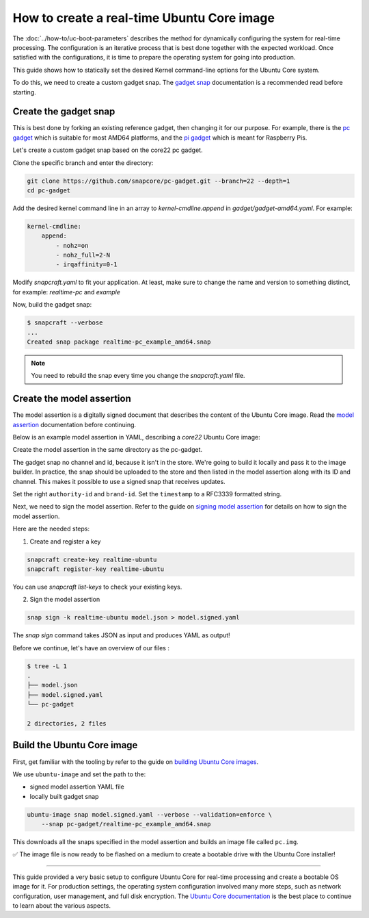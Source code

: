 How to create a real-time Ubuntu Core image
===========================================

The :doc:`../how-to/uc-boot-parameters` describes the method for dynamically configuring the system for real-time processing.
The configuration is an iterative process that is best done together with the expected workload. 
Once satisfied with the configurations, it is time to prepare the operating system for going into production.

This guide shows how to statically set the desired Kernel command-line options for the Ubuntu Core system.

To do this, we need to create a custom gadget snap.
The `gadget snap`_ documentation is a recommended read before starting.


Create the gadget snap
----------------------

This is best done by forking an existing reference gadget, then changing it for our purpose.
For example, there is the `pc gadget`_ which is suitable for most AMD64 platforms, and the `pi gadget`_ which is meant for Raspberry Pis.

Let's create a custom gadget snap based on the core22 pc gadget.

Clone the specific branch and enter the directory:

.. code-block:: shell

    git clone https://github.com/snapcore/pc-gadget.git --branch=22 --depth=1
    cd pc-gadget


Add the desired kernel command line in an array to `kernel-cmdline.append` in `gadget/gadget-amd64.yaml`.
For example:

.. code-block:: yaml

    kernel-cmdline:
        append:
            - nohz=on
            - nohz_full=2-N
            - irqaffinity=0-1


Modify `snapcraft.yaml` to fit your application.
At least, make sure to change the name and version to something distinct, for example: `realtime-pc` and `example`


Now, build the gadget snap:

.. code-block:: console

    $ snapcraft --verbose
    ...
    Created snap package realtime-pc_example_amd64.snap


.. note::
    You need to rebuild the snap every time you change the `snapcraft.yaml` file.


Create the model assertion
--------------------------

The model assertion is a digitally signed document that describes the content of the Ubuntu Core image.
Read the `model assertion`_ documentation before continuing.

Below is an example model assertion in YAML, describing a `core22` Ubuntu Core
image:

.. literalinclude :: uc-image-creation/model.json
   :language: json

Create the model assertion in the same directory as the pc-gadget.

The gadget snap no channel and id, because it isn't in the store.
We're going to build it locally and pass it to the image builder.
In practice, the snap should be uploaded to the store and then listed in the model assertion along with its ID and channel.
This makes it possible to use a signed snap that receives updates.

Set the right ``authority-id`` and ``brand-id``.
Set the ``timestamp`` to a RFC3339 formatted string.

Next, we need to sign the model assertion. Refer to the guide on `signing model assertion`_ for details on how to sign the model assertion. 

Here are the needed steps:

1) Create and register a key


.. code-block:: shell

    snapcraft create-key realtime-ubuntu
    snapcraft register-key realtime-ubuntu


You can use `snapcraft list-keys` to check your existing keys.

2) Sign the model assertion

.. code-block:: shell

    snap sign -k realtime-ubuntu model.json > model.signed.yaml

The `snap sign` command takes JSON as input and produces YAML as output!

.. note:

    You need to repeat the signing every time you change the input model, because the signature is calculated based on the model.

Before we continue, let's have an overview of our files :

.. code-block:: console

    $ tree -L 1
    .
    ├── model.json
    ├── model.signed.yaml
    └── pc-gadget

    2 directories, 2 files


Build the Ubuntu Core image
---------------------------

First, get familiar with the tooling by refer to the guide on `building Ubuntu Core images`_.

We use ``ubuntu-image`` and set the path to the:

- signed model assertion YAML file
- locally built gadget snap

.. code-block:: shell

    ubuntu-image snap model.signed.yaml --verbose --validation=enforce \
        --snap pc-gadget/realtime-pc_example_amd64.snap

This downloads all the snaps specified in the model assertion and builds an image file called ``pc.img``.

✅ The image file is now ready to be flashed on a medium to create a bootable drive with the Ubuntu Core installer!


----

This guide provided a very basic setup to configure Ubuntu Core for real-time processing and create a bootable OS image for it. 
For production settings, the operating system configuration involved many more steps, such as network configuration, user management, and full disk encryption.
The `Ubuntu Core documentation`_ is the best place to continue to learn about the various aspects.

.. LINKS
.. _pc gadget: https://snapcraft.io/pc
.. _pi gadget: https://snapcraft.io/pi
.. _model assertion: https://ubuntu.com/core/docs/reference/assertions/model
.. _signing model assertion: https://ubuntu.com/core/docs/sign-model-assertion
.. _gadget snap: https://snapcraft.io/docs/the-gadget-snap
.. _building Ubuntu Core images: https://ubuntu.com/core/docs/build-write-image
.. _Ubuntu Core documentation: https://ubuntu.com/core/docs